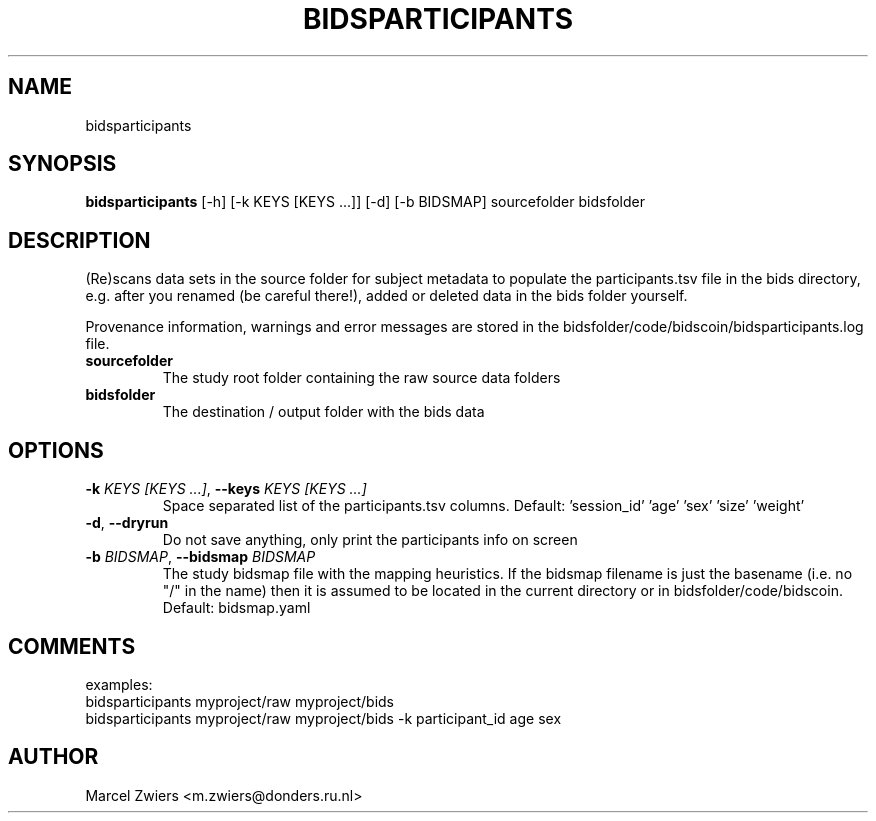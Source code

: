 .TH BIDSPARTICIPANTS "1" "2024\-02\-17" "bidscoin 4.3.0" "Generated Python Manual"
.SH NAME
bidsparticipants
.SH SYNOPSIS
.B bidsparticipants
[-h] [-k KEYS [KEYS ...]] [-d] [-b BIDSMAP] sourcefolder bidsfolder
.SH DESCRIPTION
(Re)scans data sets in the source folder for subject metadata to populate the participants.tsv
file in the bids directory, e.g. after you renamed (be careful there!), added or deleted data
in the bids folder yourself.

Provenance information, warnings and error messages are stored in the
bidsfolder/code/bidscoin/bidsparticipants.log file.

.TP
\fBsourcefolder\fR
The study root folder containing the raw source data folders

.TP
\fBbidsfolder\fR
The destination / output folder with the bids data

.SH OPTIONS
.TP
\fB\-k\fR \fI\,KEYS [KEYS ...]\/\fR, \fB\-\-keys\fR \fI\,KEYS [KEYS ...]\/\fR
Space separated list of the participants.tsv columns. Default: 'session_id' 'age' 'sex' 'size' 'weight'

.TP
\fB\-d\fR, \fB\-\-dryrun\fR
Do not save anything, only print the participants info on screen

.TP
\fB\-b\fR \fI\,BIDSMAP\/\fR, \fB\-\-bidsmap\fR \fI\,BIDSMAP\/\fR
The study bidsmap file with the mapping heuristics. If the bidsmap filename is just the basename (i.e. no "/" in the name) then it is assumed to be located in the current directory or in bidsfolder/code/bidscoin. Default: bidsmap.yaml

.SH COMMENTS
examples:
  bidsparticipants myproject/raw myproject/bids
  bidsparticipants myproject/raw myproject/bids \-k participant_id age sex
 

.SH AUTHOR
.nf
Marcel Zwiers <m.zwiers@donders.ru.nl>
.fi
